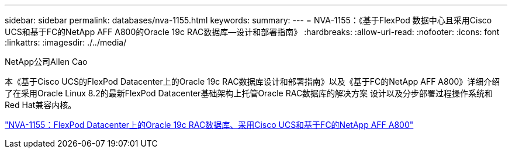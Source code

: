 ---
sidebar: sidebar 
permalink: databases/nva-1155.html 
keywords:  
summary:  
---
= NVA-1155：《基于FlexPod 数据中心且采用Cisco UCS和基于FC的NetApp AFF A800的Oracle 19c RAC数据库—设计和部署指南》
:hardbreaks:
:allow-uri-read: 
:nofooter: 
:icons: font
:linkattrs: 
:imagesdir: ./../media/


NetApp公司Allen Cao

本《基于Cisco UCS的FlexPod Datacenter上的Oracle 19c RAC数据库设计和部署指南》以及《基于FC的NetApp AFF A800》详细介绍了在采用Oracle Linux 8.2的最新FlexPod Datacenter基础架构上托管Oracle RAC数据库的解决方案 设计以及分步部署过程操作系统和Red Hat兼容内核。

link:https://www.netapp.com/pdf.html?item=/media/25782-nva-1155.pdf["NVA-1155：FlexPod Datacenter上的Oracle 19c RAC数据库、采用Cisco UCS和基于FC的NetApp AFF A800"^]

